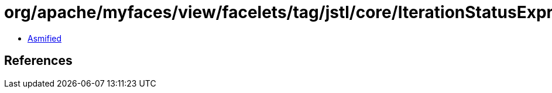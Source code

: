 = org/apache/myfaces/view/facelets/tag/jstl/core/IterationStatusExpression.class

 - link:IterationStatusExpression-asmified.java[Asmified]

== References


